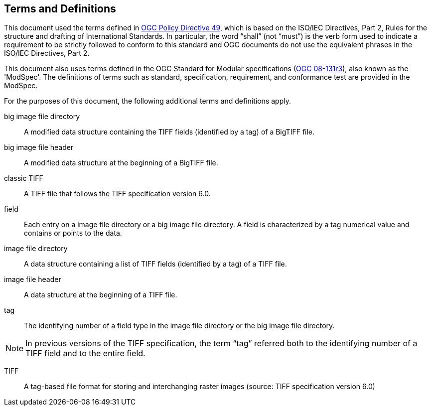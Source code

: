 == Terms and Definitions
This document used the terms defined in https://portal.ogc.org/public_ogc/directives/directives.php[OGC Policy Directive 49], which is based on the ISO/IEC Directives, Part 2, Rules for the structure and drafting of International Standards. In particular, the word “shall” (not “must”) is the verb form used to indicate a requirement to be strictly followed to conform to this standard and OGC documents do not use the equivalent phrases in the ISO/IEC Directives, Part 2.

This document also uses terms defined in the OGC Standard for Modular specifications (https://portal.opengeospatial.org/files/?artifact_id=34762[OGC 08-131r3]), also known as the 'ModSpec'. The definitions of terms such as standard, specification, requirement, and conformance test are provided in the ModSpec.

For the purposes of this document, the following additional terms and definitions apply.

big image file directory::
A modified data structure containing the TIFF fields (identified by a tag) of a BigTIFF file.

big image file header::
A modified data structure at the beginning of a BigTIFF file.

classic TIFF::
A TIFF file that follows the TIFF specification version 6.0.

field::
Each entry on a image file directory or a big image file directory. A field is characterized by a tag numerical value and contains or points to the data.

image file directory::
A data structure containing a list of TIFF fields (identified by a tag) of a TIFF file.

image file header::
A data structure at the beginning of a TIFF file.

tag::
The identifying number of a field type in the image file directory or the big image file directory.

NOTE: In previous versions of the TIFF specification, the term “tag” referred both to the identifying number of a TIFF field and to the entire field.

TIFF::
A tag-based file format for storing and interchanging raster images (source: TIFF specification version 6.0)
